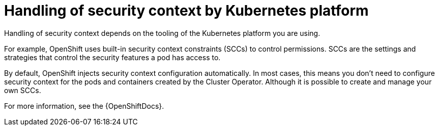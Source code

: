 // Module included in the following assemblies:
//
// assembly-security-providers.adoc

[id='con-config-openshift-security-providers-{context}']
= Handling of security context by Kubernetes platform

[role="_abstract"]
Handling of security context depends on the tooling of the Kubernetes platform you are using.  

For example, OpenShift uses built-in security context constraints (SCCs) to control permissions.  
SCCs are the settings and strategies that control the security features a pod has access to.

By default, OpenShift injects security context configuration automatically.
In most cases, this means you don't need to configure security context for the pods and containers created by the Cluster Operator.  
Although it is possible to create and manage your own SCCs.

For more information, see the {OpenShiftDocs}. 